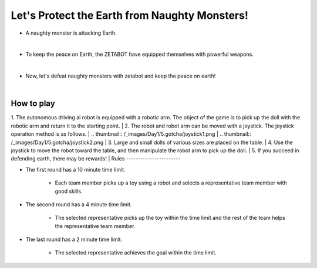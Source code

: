 Let's Protect the Earth from Naughty Monsters!
=========================

.. thumbnail:: /_images/Day1/5.gotcha/save_earth.png

- A naughty monster is attacking Earth.
|
- To keep the peace on Earth, the ZETABOT have equipped themselves with powerful weapons.
|
- Now, let's defeat naughty monsters with zetabot and keep the peace on earth!
|
How to play
-----------------------

.. thumbnail:: /_images/Day1/5.gotcha/gotcha2.png

1. The autonomous driving ai robot is equipped with a robotic arm. The object of the game is to pick up the doll with the robotic arm and return it to the starting point.
|
2. The robot and robot arm can be moved with a joystick. The joystick operation method is as follows.
|
.. thumbnail:: /_images/Day1/5.gotcha/joystick1.png
|
.. thumbnail:: /_images/Day1/5.gotcha/joystick2.png
|
3. Large and small dolls of various sizes are placed on the table.
|
4. Use the joystick to move the robot toward the table, and then manipulate the robot arm to pick up the doll.
|
5. If you succeed in defending earth, there may be rewards!
|
Rules
-----------------------

- The first round has a 10 minute time limit.

    - Each team member picks up a toy using a robot and selects a representative team member with good skills.

- The second round has a 4 minute time limit.

    - The selected representative picks up the toy within the time limit and the rest of the team helps the representative team member.

- The last round has a 2 minute time limit.

    - The selected representative achieves the goal within the time limit.

